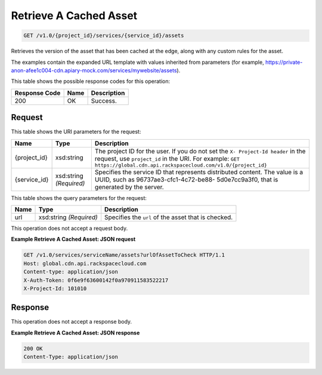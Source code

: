 
.. THIS OUTPUT IS GENERATED FROM THE WADL. DO NOT EDIT.

Retrieve A Cached Asset
^^^^^^^^^^^^^^^^^^^^^^^^^^^^^^^^^^^^^^^^^^^^^^^^^^^^^^^^^^^^^^^^^^^^^^^^^^^^^^^^

.. code::

    GET /v1.0/{project_id}/services/{service_id}/assets

Retrieves the version of the asset that has been cached at the edge, along with any custom rules for the asset.

The examples contain the expanded URL template with values inherited from parameters (for example, https://private-anon-afee1c004-cdn.apiary-mock.com/services/mywebsite/assets).



This table shows the possible response codes for this operation:


+--------------------------+-------------------------+-------------------------+
|Response Code             |Name                     |Description              |
+==========================+=========================+=========================+
|200                       |OK                       |Success.                 |
+--------------------------+-------------------------+-------------------------+


Request
""""""""""""""""

This table shows the URI parameters for the request:

+-------------+-------------+--------------------------------------------------------------+
|Name         |Type         |Description                                                   |
+=============+=============+==============================================================+
|{project_id} |xsd:string   |The project ID for the user. If you do not set the ``X-       |
|             |             |Project-Id header`` in the request, use ``project_id`` in the |
|             |             |URI. For example: ``GET                                       |
|             |             |https://global.cdn.api.rackspacecloud.com/v1.0/{project_id}`` |
+-------------+-------------+--------------------------------------------------------------+
|{service_id} |xsd:string   |Specifies the service ID that represents distributed content. |
|             |*(Required)* |The value is a UUID, such as 96737ae3-cfc1-4c72-be88-         |
|             |             |5d0e7cc9a3f0, that is generated by the server.                |
+-------------+-------------+--------------------------------------------------------------+



This table shows the query parameters for the request:

+--------------------------+-------------------------+-------------------------+
|Name                      |Type                     |Description              |
+==========================+=========================+=========================+
|url                       |xsd:string *(Required)*  |Specifies the ``url`` of |
|                          |                         |the asset that is        |
|                          |                         |checked.                 |
+--------------------------+-------------------------+-------------------------+




This operation does not accept a request body.




**Example Retrieve A Cached Asset: JSON request**


.. code::

    GET /v1.0/services/serviceName/assets?urlOfAssetToCheck HTTP/1.1
    Host: global.cdn.api.rackspacecloud.com
    Content-type: application/json
    X-Auth-Token: 0f6e9f63600142f0a970911583522217
    X-Project-Id: 101010


Response
""""""""""""""""


This operation does not accept a response body.




**Example Retrieve A Cached Asset: JSON response**


.. code::

    200 OK
    Content-Type: application/json


